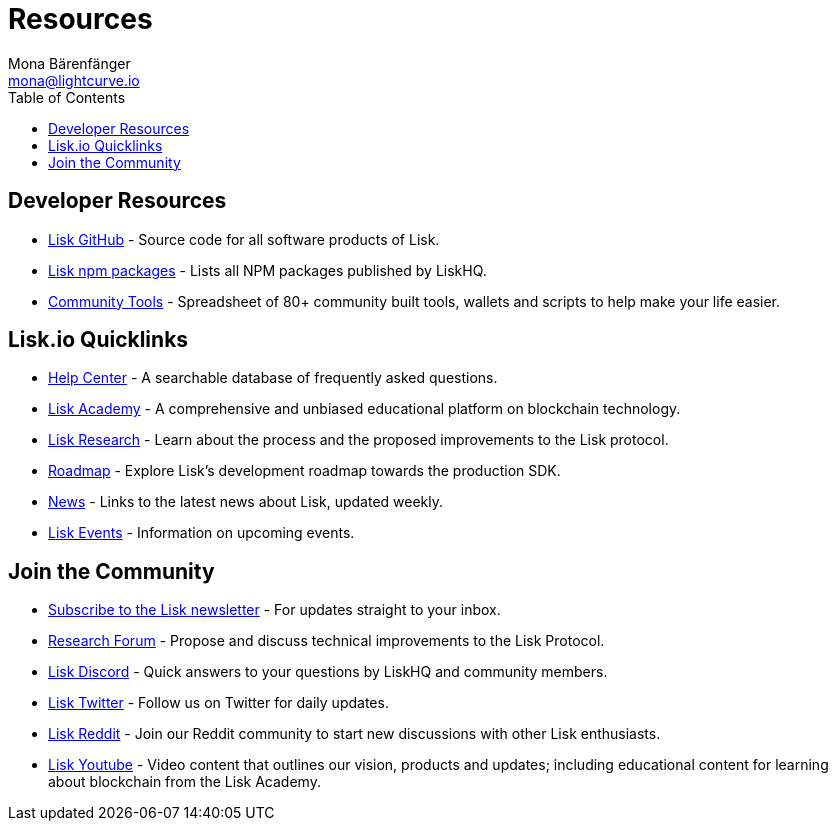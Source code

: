 = Resources
Mona Bärenfänger <mona@lightcurve.io>
:toc:

== Developer Resources

* https://github.com/LiskHQ[Lisk GitHub] - Source code for all software products of Lisk.
* https://www.npmjs.com/~lisk[Lisk npm packages] - Lists all NPM packages published by LiskHQ.
* https://docs.google.com/spreadsheets/d/1EJ2ni5LBBNM43cCFkvQ7lYyAHeGm_cFwOQkfAqd-fQc/edit#gid=0[Community Tools] - Spreadsheet of 80+ community built tools, wallets and scripts to help make your life easier.

== Lisk.io Quicklinks

* https://lisk.io/help-center[Help Center] - A searchable database of frequently asked questions.
* https://lisk.io/academy[Lisk Academy] - A comprehensive and unbiased educational platform on blockchain technology.
* https://lisk.io/research[Lisk Research] - Learn about the process and the proposed improvements to the Lisk protocol.
* https://lisk.io/roadmap[Roadmap] - Explore Lisk’s development roadmap towards the production SDK.
* https://blog.lisk.io/[News] - Links to the latest news about Lisk, updated weekly.
* https://lisk.io/events[Lisk Events] - Information on upcoming events.

== Join the Community

* https://mailchi.mp/lisk/newsletter[Subscribe to the Lisk newsletter] - For updates straight to your inbox.
* https://research.lisk.io/[Research Forum] - Propose and discuss technical improvements to the Lisk Protocol.
* https://lisk.chat/[Lisk Discord] - Quick answers to your questions by LiskHQ and community members.
* https://twitter.com/LiskHQ[Lisk Twitter] - Follow us on Twitter for daily updates.
* https://www.reddit.com/r/Lisk/[Lisk Reddit] - Join our Reddit community to start new discussions with other Lisk enthusiasts.
* https://www.youtube.com/channel/UCuqpGfg_bOQ8Ja4pj811PWg[Lisk Youtube] - Video content that outlines our vision, products and updates; including educational content for learning about blockchain from the Lisk Academy.
